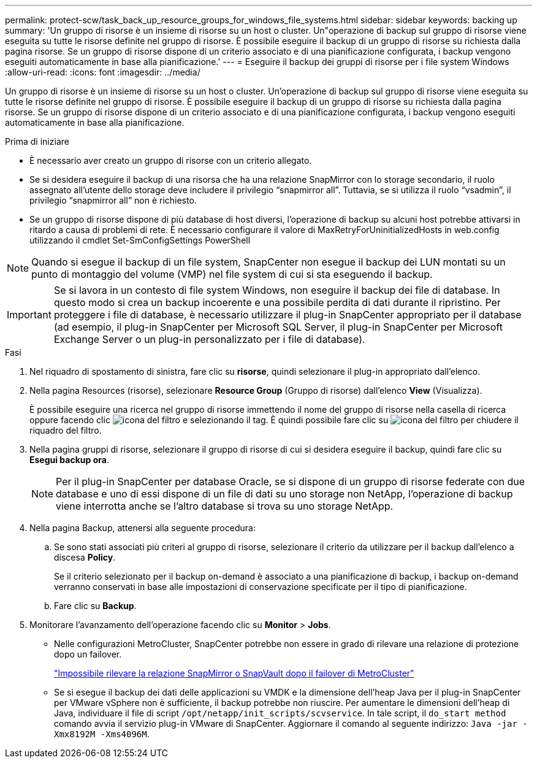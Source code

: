 ---
permalink: protect-scw/task_back_up_resource_groups_for_windows_file_systems.html 
sidebar: sidebar 
keywords: backing up 
summary: 'Un gruppo di risorse è un insieme di risorse su un host o cluster. Un"operazione di backup sul gruppo di risorse viene eseguita su tutte le risorse definite nel gruppo di risorse. È possibile eseguire il backup di un gruppo di risorse su richiesta dalla pagina risorse. Se un gruppo di risorse dispone di un criterio associato e di una pianificazione configurata, i backup vengono eseguiti automaticamente in base alla pianificazione.' 
---
= Eseguire il backup dei gruppi di risorse per i file system Windows
:allow-uri-read: 
:icons: font
:imagesdir: ../media/


[role="lead"]
Un gruppo di risorse è un insieme di risorse su un host o cluster. Un'operazione di backup sul gruppo di risorse viene eseguita su tutte le risorse definite nel gruppo di risorse. È possibile eseguire il backup di un gruppo di risorse su richiesta dalla pagina risorse. Se un gruppo di risorse dispone di un criterio associato e di una pianificazione configurata, i backup vengono eseguiti automaticamente in base alla pianificazione.

.Prima di iniziare
* È necessario aver creato un gruppo di risorse con un criterio allegato.
* Se si desidera eseguire il backup di una risorsa che ha una relazione SnapMirror con lo storage secondario, il ruolo assegnato all'utente dello storage deve includere il privilegio "`snapmirror all`". Tuttavia, se si utilizza il ruolo "`vsadmin`", il privilegio "`snapmirror all`" non è richiesto.
* Se un gruppo di risorse dispone di più database di host diversi, l'operazione di backup su alcuni host potrebbe attivarsi in ritardo a causa di problemi di rete. È necessario configurare il valore di MaxRetryForUninitializedHosts in web.config utilizzando il cmdlet Set-SmConfigSettings PowerShell



NOTE: Quando si esegue il backup di un file system, SnapCenter non esegue il backup dei LUN montati su un punto di montaggio del volume (VMP) nel file system di cui si sta eseguendo il backup.


IMPORTANT: Se si lavora in un contesto di file system Windows, non eseguire il backup dei file di database. In questo modo si crea un backup incoerente e una possibile perdita di dati durante il ripristino. Per proteggere i file di database, è necessario utilizzare il plug-in SnapCenter appropriato per il database (ad esempio, il plug-in SnapCenter per Microsoft SQL Server, il plug-in SnapCenter per Microsoft Exchange Server o un plug-in personalizzato per i file di database).

.Fasi
. Nel riquadro di spostamento di sinistra, fare clic su *risorse*, quindi selezionare il plug-in appropriato dall'elenco.
. Nella pagina Resources (risorse), selezionare *Resource Group* (Gruppo di risorse) dall'elenco *View* (Visualizza).
+
È possibile eseguire una ricerca nel gruppo di risorse immettendo il nome del gruppo di risorse nella casella di ricerca oppure facendo clic image:../media/filter_icon.gif["icona del filtro"] e selezionando il tag. È quindi possibile fare clic su image:../media/filter_icon.gif["icona del filtro"] per chiudere il riquadro del filtro.

. Nella pagina gruppi di risorse, selezionare il gruppo di risorse di cui si desidera eseguire il backup, quindi fare clic su *Esegui backup ora*.
+

NOTE: Per il plug-in SnapCenter per database Oracle, se si dispone di un gruppo di risorse federate con due database e uno di essi dispone di un file di dati su uno storage non NetApp, l'operazione di backup viene interrotta anche se l'altro database si trova su uno storage NetApp.

. Nella pagina Backup, attenersi alla seguente procedura:
+
.. Se sono stati associati più criteri al gruppo di risorse, selezionare il criterio da utilizzare per il backup dall'elenco a discesa *Policy*.
+
Se il criterio selezionato per il backup on-demand è associato a una pianificazione di backup, i backup on-demand verranno conservati in base alle impostazioni di conservazione specificate per il tipo di pianificazione.

.. Fare clic su *Backup*.


. Monitorare l'avanzamento dell'operazione facendo clic su *Monitor* > *Jobs*.
+
** Nelle configurazioni MetroCluster, SnapCenter potrebbe non essere in grado di rilevare una relazione di protezione dopo un failover.
+
https://kb.netapp.com/Advice_and_Troubleshooting/Data_Protection_and_Security/SnapCenter/Unable_to_detect_SnapMirror_or_SnapVault_relationship_after_MetroCluster_failover["Impossibile rilevare la relazione SnapMirror o SnapVault dopo il failover di MetroCluster"^]

** Se si esegue il backup dei dati delle applicazioni su VMDK e la dimensione dell'heap Java per il plug-in SnapCenter per VMware vSphere non è sufficiente, il backup potrebbe non riuscire. Per aumentare le dimensioni dell'heap di Java, individuare il file di script `/opt/netapp/init_scripts/scvservice`. In tale script, il `do_start method` comando avvia il servizio plug-in VMware di SnapCenter. Aggiornare il comando al seguente indirizzo: `Java -jar -Xmx8192M -Xms4096M`.



